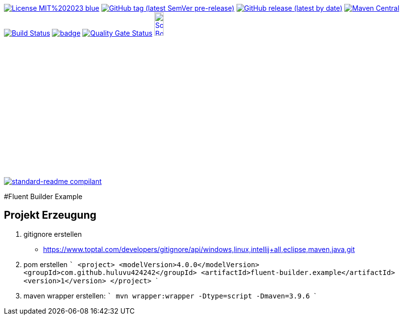 [#status]
image:https://img.shields.io/badge/License-MIT%202023-blue.svg?style=plastic[link="http://www.opensource.org/licenses/mit-license.php"]
image:https://img.shields.io/github/v/tag/Huluvu424242/fluent-builder.example?include_prereleases&style=plastic[GitHub tag (latest SemVer pre-release), link="https://github.com/Huluvu424242/fluent-builder.example/releases"]
image:https://img.shields.io/github/downloads/Huluvu424242/fluent-builder.example/latest/total?style=plastic[GitHub release (latest by date), link="https://github.com/Huluvu424242/fluent-builder.example/packages/181948/versions"]
image:https://maven-badges.herokuapp.com/maven-central/com.github.huluvu424242/fluent-builder.example/badge.svg?style=plastic["Maven Central", link="https://maven-badges.herokuapp.com/maven-central/com.github.huluvu424242/fluent-builder.example"]
image:https://travis-ci.org/Huluvu424242/fluent-builder.example.svg?branch=master["Build Status", link="https://travis-ci.org/Huluvu424242/fluent-builder.example"]
image:https://codecov.io/gh/Huluvu424242/fluent-builder.example/branch/master/graph/badge.svg[link="https://codecov.io/gh/Huluvu424242/fluent-builder.example"]
image:https://sonarcloud.io/api/project_badges/measure?project=Huluvu424242_fluent-builder.example&metric=alert_status[Quality Gate Status, link="https://sonarcloud.io/summary/new_code?id=Huluvu424242_fluent-builder.example"]
image:http://images.webestools.com/buttons.php?frm=2&btn_type=11&txt=Scrum Board["Scrum Board,scaledwidth="15%"", link="https://github.com/Huluvu424242/fluent-builder.example/projects/1"]

image:https://img.shields.io/badge/readme%20style-standard-brightgreen.svg?style=plastic["standard-readme compilant",link="https://github.com/RichardLitt/standard-readme"]


#Fluent Builder Example


## Projekt Erzeugung

1. gitignore erstellen
    * https://www.toptal.com/developers/gitignore/api/windows,linux,intellij+all,eclipse,maven,java,git
2. pom erstellen
    ```
   <project>
      <modelVersion>4.0.0</modelVersion>
      <groupId>com.github.huluvu424242</groupId>
      <artifactId>fluent-builder.example</artifactId>
      <version>1</version>
    </project>
    ```
3. maven wrapper erstellen:
   ```
   mvn wrapper:wrapper -Dtype=script -Dmaven=3.9.6
   ```
